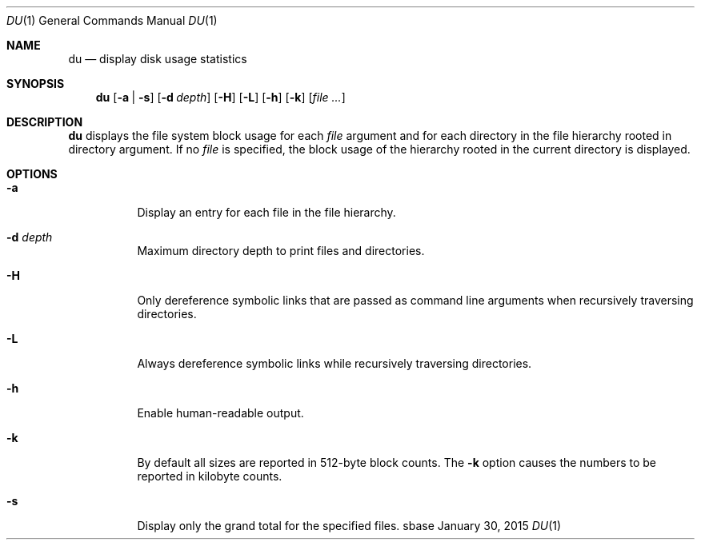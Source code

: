 .Dd January 30, 2015
.Dt DU 1
.Os sbase
.Sh NAME
.Nm du
.Nd display disk usage statistics
.Sh SYNOPSIS
.Nm
.Op Fl a | s
.Op Fl d Ar depth
.Op Fl H
.Op Fl L
.Op Fl h
.Op Fl k
.Op Ar file ...
.Sh DESCRIPTION
.Nm
displays the file system block usage for each
.Ar file
argument and for each directory in the file hierarchy rooted in directory
argument. If no
.Ar file
is specified, the block usage of the hierarchy rooted in the current directory
is displayed.
.Sh OPTIONS
.Bl -tag -width Ds
.It Fl a
Display an entry for each file in the file hierarchy.
.It Fl d Ar depth
Maximum directory depth to print files and directories.
.It Fl H
Only dereference symbolic links that are passed as command line arguments when
recursively traversing directories.
.It Fl L
Always dereference symbolic links while recursively traversing directories.
.It Fl h
Enable human-readable output.
.It Fl k
By default all sizes are reported in 512-byte block counts.
The
.Fl k
option causes the numbers to be reported in kilobyte counts.
.It Fl s
Display only the grand total for the specified files.
.El
